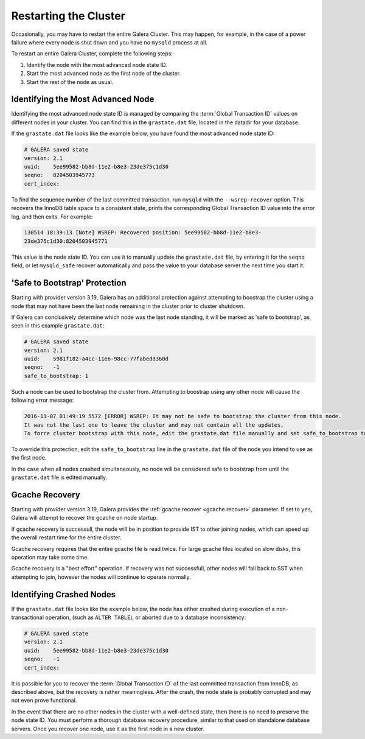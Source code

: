 ================================
Restarting the Cluster
================================
.. _`Restarting the Cluster`:

Occasionally, you may have to restart the entire Galera Cluster.  This may happen, for example, in the case of a power failure where every node is shut down and you have no ``mysqld`` process at all.

To restart an entire Galera Cluster, complete the following steps:

1. Identify the node with the most advanced node state ID.

2. Start the most advanced node as the first node of the cluster.

3. Start the rest of the node as usual.


----------------------------------
Identifying the Most Advanced Node
----------------------------------
.. _`Identify Most Advanced Node`:

Identifying the most advanced node state ID is managed by comparing the :term:`Global Transaction ID` values on different nodes in your cluster.  You can find this in the ``grastate.dat`` file, located in the datadir for your database.

If the ``grastate.dat`` file looks like the example below, you have found the most advanced node state ID:

.. code-block:: text

	# GALERA saved state
	version: 2.1
	uuid:    5ee99582-bb8d-11e2-b8e3-23de375c1d30
	seqno:   8204503945773
	cert_index:

To find the sequence number of the last committed transaction, run ``mysqld`` with the ``--wsrep-recover`` option.  This recovers the InnoDB table space to a consistent state, prints the corresponding Global Transaction ID value into the error log, and then exits.  For example:

.. code-block:: console

	130514 18:39:13 [Note] WSREP: Recovered position: 5ee99582-bb8d-11e2-b8e3-
	23de375c1d30:8204503945771

This value is the node state ID.  You can use it to manually update the ``grastate.dat`` file, by entering it for the ``seqno`` field, or let ``mysqld_safe`` recover automatically and pass the value to your database server the next time you start it.

------------------------------
'Safe to Bootstrap' Protection
------------------------------
.. _`'Safe to Bootstrap' Protection`:

Starting with provider version 3.19, Galera has an additional protection against attempting to boostrap the cluster using a node that may not have been the last node remaining in the cluster prior to cluster shutdown.

If Galera can conclusively determine which node was the last node standing, it will be marked as 'safe to bootstrap', as seen in this example ``grastate.dat``:

.. code-block:: text

	# GALERA saved state
	version: 2.1
	uuid:    5981f182-a4cc-11e6-98cc-77fabedd360d
	seqno:   -1
	safe_to_bootstrap: 1

Such a node can be used to bootstrap the cluster from. Attempting to boostrap using any other node will cause the following error message:

.. code-block:: console

	2016-11-07 01:49:19 5572 [ERROR] WSREP: It may not be safe to bootstrap the cluster from this node.
	It was not the last one to leave the cluster and may not contain all the updates.
	To force cluster bootstrap with this node, edit the grastate.dat file manually and set safe_to_bootstrap to 1 .

To override this protection, edit the ``safe_to_bootstrap`` line in the ``grastate.dat`` file of the node you intend to use as the first node.

In the case when all nodes crashed simultaneously, no node will be considered safe to bootstrap from until the ``grastate.dat`` file is edited manually.

---------------
Gcache Recovery
---------------

Starting with provider version 3.19, Galera provides the :ref:`gcache.recover <gcache.recover>` parameter. If set to ``yes``, Galera will attempt to recover the gcache on node startup.

If gcache recovery is successull, the node will be in position to provide IST to other joining nodes, which can speed up the overall restart time for the entire cluster.

Gcache recovery requires that the entire gcache file is read twice. For large gcache files located on slow disks, this operation may take some time.

Gcache recovery is a "best effort" operation. If recovery was not successfull, other nodes will fall back to SST when attempting to join, however the nodes will continue to operate normally.

--------------------------------------
Identifying Crashed Nodes
--------------------------------------
.. _`Identify Crashed Node`:

If the ``grastate.dat`` file looks like the example below, the node has either crashed during execution of a non-transactional operation, (such as ``ALTER TABLE``), or aborted due to a database inconsistency:

.. code-block:: text

	# GALERA saved state
	version: 2.1
	uuid:    5ee99582-bb8d-11e2-b8e3-23de375c1d30
	seqno:   -1
	cert_index:

It is possible for you to recover the :term:`Global Transaction ID` of the last committed transaction from InnoDB, as described above, but the recovery is rather meaningless.  After the crash, the node state is probably corrupted and may not even prove functional.  

In the event that there are no other nodes in the cluster with a well-defined state, then there is no need to preserve the node state ID.  You must perform a thorough database recovery procedure, similar to that used on standalone database servers.  Once you recover one node, use it as the first node in a new cluster.

